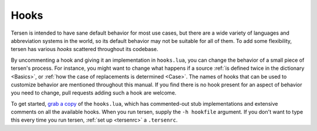 Hooks
=====

Tersen is intended to have sane default behavior for most use cases,
but there are a wide variety
of languages and abbreviation systems in the world,
so its default behavior may not be suitable for all of them.
To add some flexibility, tersen has various *hooks* scattered throughout its codebase.

By uncommenting a hook and giving it an implementation in ``hooks.lua``,
you can change the behavior of a small piece of tersen's process.
For instance, you might want to change
what happens if a source :ref:`is defined twice in the dictionary <Basics>`,
or :ref:`how the case of replacements is determined <Case>`.
The names of hooks that can be used to customize behavior
are mentioned throughout this manual.
If you find there is no hook present for an aspect of behavior you need to change,
pull requests adding such a hook are welcome.

To get started, `grab a copy`_ of the ``hooks.lua``,
which has commented-out stub implementations and extensive comments
on all the available hooks.
When you run tersen, supply the ``-h hookfile`` argument.
If you don't want to type this every time you run tersen,
:ref:`set up <tersenrc>` a ``.tersenrc``.

.. _grab a copy: https://github.com/sobjornstad/tersen/blob/master/tersen/extend/hooks.lua
